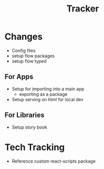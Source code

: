 #+TITLE: Tracker

* Changes
- Config files
- setup flow packages
- setup flow typed
** For Apps
- Setup for importing into a main app
  - exporting as a package
- Setup serving on html for local dev
** For Libraries
- Setup story book
* Tech Tracking
- Reference custom react-scripts package
